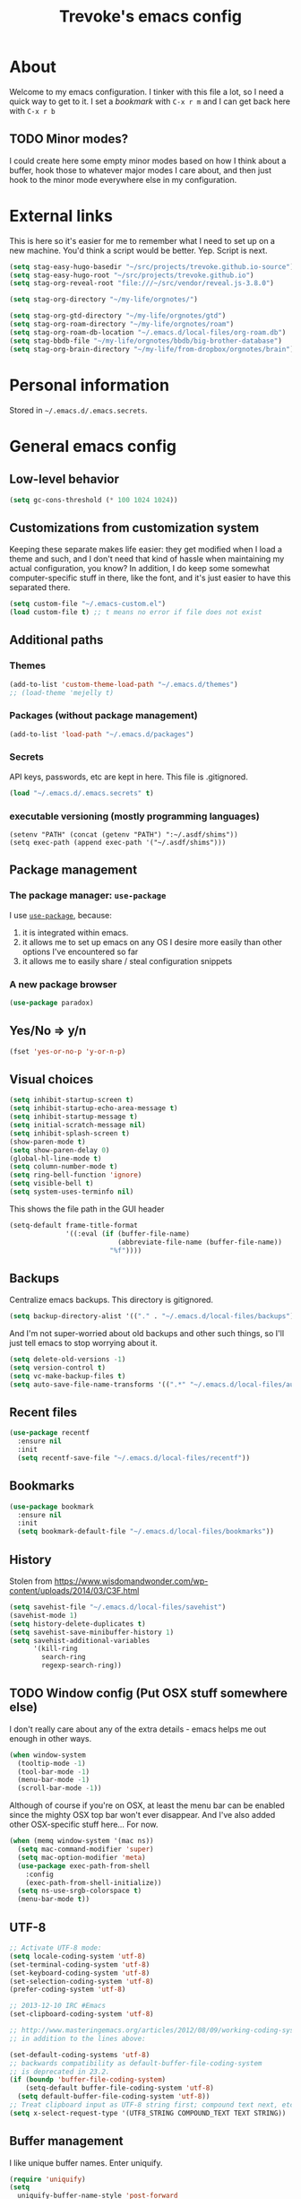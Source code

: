 #+TITLE: Trevoke's emacs config
#+OPTIONS: toc:4 h:4

* About
<<babel-init>>
Welcome to my emacs configuration.
I tinker with this file a lot, so I need a quick way to get to it.
I set a [[*Bookmarks][bookmark]] with =C-x r m= and I can get back here with =C-x r b=
** TODO Minor modes?
I could create here some empty minor modes based on how I think about a buffer, hook those to whatever major modes I care about, and then just hook to the minor mode everywhere else in my configuration.
* External links
This is here so it's easier for me to remember what Ι need to set up on a new machine. You'd think a script would be better. Yep. Script is next.
#+begin_src emacs-lisp
(setq stag-easy-hugo-basedir "~/src/projects/trevoke.github.io-source")
(setq stag-easy-hugo-root "~/src/projects/trevoke.github.io")
(setq stag-org-reveal-root "file:///~/src/vendor/reveal.js-3.8.0")

(setq stag-org-directory "~/my-life/orgnotes/")

(setq stag-org-gtd-directory "~/my-life/orgnotes/gtd")
(setq stag-org-roam-directory "~/my-life/orgnotes/roam")
(setq stag-org-roam-db-location "~/.emacs.d/local-files/org-roam.db")
(setq stag-bbdb-file "~/my-life/orgnotes/bbdb/big-brother-database")
(setq stag-org-brain-directory "~/my-life/from-dropbox/orgnotes/brain")
#+end_src
* Personal information
Stored in ~~/.emacs.d/.emacs.secrets~.
* General emacs config
** Low-level behavior
#+begin_src emacs-lisp
(setq gc-cons-threshold (* 100 1024 1024))
#+end_src
** Customizations from customization system
Keeping these separate makes life easier: they get modified when I load a theme and such, and I don't need that kind of hassle when maintaining my actual configuration, you know?
In addition, I do keep some somewhat computer-specific stuff in there, like the font, and it's just easier to have this separated there.
#+BEGIN_SRC emacs-lisp
(setq custom-file "~/.emacs-custom.el")
(load custom-file t) ;; t means no error if file does not exist
#+END_SRC
** Additional paths
*** Themes
#+BEGIN_SRC emacs-lisp
(add-to-list 'custom-theme-load-path "~/.emacs.d/themes")
;; (load-theme 'mejelly t)
#+END_SRC
*** Packages (without package management)
#+BEGIN_SRC emacs-lisp
(add-to-list 'load-path "~/.emacs.d/packages")
#+END_SRC
*** Secrets
API keys, passwords, etc are kept in here. This file is .gitignored.
#+BEGIN_SRC emacs-lisp
(load "~/.emacs.d/.emacs.secrets" t)
#+END_SRC
*** executable versioning (mostly programming languages)
#+BEGIN_SRC elisp
  (setenv "PATH" (concat (getenv "PATH") ":~/.asdf/shims"))
  (setq exec-path (append exec-path '("~/.asdf/shims")))
#+END_SRC
** Package management
*** The package manager: =use-package=
I use [[https://github.com/jwiegley/use-package][=use-package=]], because:
1. it is integrated within emacs.
2. it allows me to set up emacs on any OS I desire more easily than other options I've encountered so far
3. it allows me to easily share / steal configuration snippets
*** A new package browser
#+BEGIN_SRC emacs-lisp
(use-package paradox)
#+END_SRC
** Yes/No => y/n
#+BEGIN_SRC emacs-lisp
(fset 'yes-or-no-p 'y-or-n-p)
#+END_SRC
** Visual choices
#+BEGIN_SRC emacs-lisp
(setq inhibit-startup-screen t)
(setq inhibit-startup-echo-area-message t)
(setq inhibit-startup-message t)
(setq initial-scratch-message nil)
(setq inhibit-splash-screen t)
(show-paren-mode t)
(setq show-paren-delay 0)
(global-hl-line-mode t)
(setq column-number-mode t)
(setq ring-bell-function 'ignore)
(setq visible-bell t)
(setq system-uses-terminfo nil)
#+END_SRC

This shows the file path in the GUI header
#+BEGIN_SRC emacs-lisp
  (setq-default frame-title-format
                '((:eval (if (buffer-file-name)
                             (abbreviate-file-name (buffer-file-name))
                           "%f"))))
#+END_SRC
** Backups
Centralize emacs backups. This directory is gitignored.
#+BEGIN_SRC emacs-lisp
(setq backup-directory-alist '(("." . "~/.emacs.d/local-files/backups")))
#+END_SRC
And I'm not super-worried about old backups and other such things, so I'll just tell emacs to stop worrying about it.
#+BEGIN_SRC emacs-lisp
(setq delete-old-versions -1)
(setq version-control t)
(setq vc-make-backup-files t)
(setq auto-save-file-name-transforms '((".*" "~/.emacs.d/local-files/auto-save-list/" t)))
#+END_SRC
** Recent files
#+begin_src emacs-lisp
(use-package recentf
  :ensure nil
  :init
  (setq recentf-save-file "~/.emacs.d/local-files/recentf"))
#+end_src
** Bookmarks
#+begin_src emacs-lisp
(use-package bookmark
  :ensure nil
  :init
  (setq bookmark-default-file "~/.emacs.d/local-files/bookmarks"))
#+end_src
** History
Stolen from https://www.wisdomandwonder.com/wp-content/uploads/2014/03/C3F.html
#+BEGIN_SRC emacs-lisp
(setq savehist-file "~/.emacs.d/local-files/savehist")
(savehist-mode 1)
(setq history-delete-duplicates t)
(setq savehist-save-minibuffer-history 1)
(setq savehist-additional-variables
      '(kill-ring
        search-ring
        regexp-search-ring))
#+END_SRC
** TODO Window config (Put OSX stuff somewhere else)
I don't really care about any of the extra details - emacs helps me out enough in other ways.
#+BEGIN_SRC emacs-lisp
(when window-system
  (tooltip-mode -1)
  (tool-bar-mode -1)
  (menu-bar-mode -1)
  (scroll-bar-mode -1))
#+END_SRC
Although of course if you're on OSX, at least the menu bar can be enabled since the mighty OSX top bar won't ever disappear.
And I've also added other OSX-specific stuff here... For now.
#+BEGIN_SRC emacs-lisp
  (when (memq window-system '(mac ns))
    (setq mac-command-modifier 'super)
    (setq mac-option-modifier 'meta)
    (use-package exec-path-from-shell
      :config
      (exec-path-from-shell-initialize))
    (setq ns-use-srgb-colorspace t)
    (menu-bar-mode t))
#+END_SRC
** UTF-8
#+BEGIN_SRC emacs-lisp
;; Activate UTF-8 mode:
(setq locale-coding-system 'utf-8)
(set-terminal-coding-system 'utf-8)
(set-keyboard-coding-system 'utf-8)
(set-selection-coding-system 'utf-8)
(prefer-coding-system 'utf-8)

;; 2013-12-10 IRC #Emacs
(set-clipboard-coding-system 'utf-8)

;; http://www.masteringemacs.org/articles/2012/08/09/working-coding-systems-unicode-emacs/
;; in addition to the lines above:

(set-default-coding-systems 'utf-8)
;; backwards compatibility as default-buffer-file-coding-system
;; is deprecated in 23.2.
(if (boundp 'buffer-file-coding-system)
    (setq-default buffer-file-coding-system 'utf-8)
  (setq default-buffer-file-coding-system 'utf-8))
;; Treat clipboard input as UTF-8 string first; compound text next, etc.
(setq x-select-request-type '(UTF8_STRING COMPOUND_TEXT TEXT STRING))
#+END_SRC
** Buffer management
I like unique buffer names. Enter uniquify.
#+BEGIN_SRC emacs-lisp
(require 'uniquify)
(setq
  uniquify-buffer-name-style 'post-forward
  uniquify-separator ":")
#+END_SRC
Also, ibuffer is nicer than plain-old buffer window
#+BEGIN_SRC emacs-lisp
(global-set-key (kbd "C-x C-b") 'ibuffer-other-window)
(setq ibuffer-default-sorting-mode 'major-mode)
#+END_SRC
** Scrolling
#+BEGIN_SRC emacs-lisp
(setq scroll-step 1)
(setq scroll-conservatively 10000)
(setq auto-window-vscroll nil)
(setq mouse-wheel-scroll-amount '(1 ((shift) . 1))) ;; one line at a time
(setq mouse-wheel-progressive-speed nil) ;; don't accelerate scrolling
(setq mouse-wheel-follow-mouse t) ;; scroll window under mouse
#+END_SRC
** Frame management
*** Transparency
#+BEGIN_SRC emacs-lisp
(use-package seethru :pin "melpa")
#+END_SRC
** Window management
*** Window layout manager (eyebrowse)
Prefix key is =C-c C-w=
#+BEGIN_SRC emacs-lisp
(use-package eyebrowse
  :init (setq eyebrowse-new-workspace t)
  :config (eyebrowse-mode))
#+END_SRC
*** Winner-mode (undo/redo window changes)
Remember: =C-c <left>= and =C-c <right>=
#+BEGIN_SRC emacs-lisp
(winner-mode)
#+END_SRC
*** Windmove (move across windows with shift+arrow)
#+BEGIN_SRC emacs-lisp
  (windmove-default-keybindings)
  (add-hook 'org-shiftup-final-hook 'windmove-up)
  (add-hook 'org-shiftleft-final-hook 'windmove-left)
  (add-hook 'org-shiftdown-final-hook 'windmove-down)
  (add-hook 'org-shiftright-final-hook 'windmove-right)

#+END_SRC
*** Move to new window when splitting
Taken from http://www.reddit.com/r/emacs/comments/25v0eo/you_emacs_tips_and_tricks/chldury
#+BEGIN_SRC emacs-lisp
(defun stag-vsplit-last-buffer (prefix)
  (interactive "p")
  (split-window-vertically)
  (other-window 1 nil)
  (unless prefix
          (switch-to-next-buffer)))

(defun stag-hsplit-last-buffer (prefix)
  (interactive "p")
  (split-window-horizontally)
  (other-window 1 nil)
  (unless prefix
    (switch-to-next-buffer)))

(global-set-key (kbd "C-x 2") 'stag-vsplit-last-buffer)
(global-set-key (kbd "C-x 3") 'stag-hsplit-last-buffer)
#+END_SRC
** Interacting with emacs
*** Fonts and stuff
I found this function online somewhere, before I thought tracking code origin for this config file might matter.
All it does is tell you what face is at point.
#+BEGIN_SRC emacs-lisp
(defun stag-what-face (pos)
  (interactive "d")
  (let ((face (or (get-char-property pos 'read-face-name)
                  (get-char-property pos 'face))))
    (if face (message "Face: %s" face) (message "No face at %d" pos))))
#+END_SRC
*** evil-mode
Because sometimes, vim.
#+BEGIN_SRC emacs-lisp
(use-package evil)
#+END_SRC
*** Disable C-z to minimize
Suspend emacs？ I'll use C-x C-z.
#+BEGIN_SRC emacs-lisp
(global-unset-key (kbd "C-z"))
(global-unset-key (kbd "C-x C-z"))
#+END_SRC
** text scaling
This handy little package increases the size of the font in the whole frame.
#+BEGIN_SRC emacs-lisp
(use-package default-text-scale
  :bind (("C-x C-=" . default-text-scale-increase)
         ("C-x C--" . default-text-scale-decrease)))
#+END_SRC
** Color themes
#+BEGIN_SRC emacs-lisp
(use-package modus-operandi-theme :defer t)
(use-package modus-vivendi-theme :defer t)
#+END_SRC

** Define text interactions
*** Use visual-line-mode
#+BEGIN_SRC emacs-lisp
(remove-hook 'text-mode-hook #'turn-on-auto-fill)
(add-hook 'text-mode-hook 'turn-on-visual-line-mode)
#+END_SRC
*** Redefine kill-region and backward-kill-word
I used Bash for a long time. This allows me to keep using Ctrl-w to delete a word backward.
#+BEGIN_SRC emacs-lisp
(global-set-key (kbd "C-w") 'backward-kill-word)
(global-set-key (kbd "C-x C-k") 'kill-region)
#+END_SRC
*** Move down real line by real line
#+BEGIN_SRC emacs-lisp
(setq line-move-visual nil)
#+END_SRC
*** Sentences end with a single space
#+BEGIN_SRC emacs-lisp
(setq sentence-end-double-space nil)
#+END_SRC
*** Inserting new lines before/after current one
#+BEGIN_SRC emacs-lisp
(defun stag-insert-line-below ()
  "Insert and auto-indent line below cursor, like in vim."
  (interactive)
  (move-end-of-line 1)
  (open-line 1)
  (next-line)
  (indent-for-tab-command))

(defun stag-insert-line-above ()
  "Insert and auto-indent line above cursor, like in vim."
  (interactive)
  (previous-line)
  (move-end-of-line 1)
  (stag-insert-line-below))

(global-set-key (kbd "C-o") 'stag-insert-line-below)
(global-set-key (kbd "C-M-o") 'stag-insert-line-above)
#+END_SRC

*** Navigating text
avy is kinda badass.
#+BEGIN_SRC emacs-lisp
(use-package avy
    :bind (("C-c j" . avy-goto-char-2)
           ("C-x j" . avy-po-mark)))
#+END_SRC
* Extending emacs with engines

** minibuffer
#+begin_src emacs-lisp
    ;;   (setq completion-flex-nospace nil)
  ;;   (setq completion-pcm-complete-word-inserts-delimiters t)
  ;;   (setq completion-pcm-word-delimiters "-_./:| ")
  ;;   (setq completion-show-help nil)
    ;;   (setq completions-format 'vertical)   ; *Completions* buffer
  ;;   (setq enable-recursive-minibuffers t)
  ;;   (setq read-answer-short t)

(use-package minibuffer
  :ensure nil
  :demand
  :custom
  (completion-styles '(partial-completion initials))
  (completion-category-defaults nil)
  (completion-cycle-threshold t)
  (completion-ignore-case t)
  (completion-prompt-speed-threshold 80)
  (read-buffer-completion-ignore-case t)
  (read-file-name-completion-ignore-case t)
;;  (completions-format 'vertical)
  (resize-mini-windows t)
  :config
  (file-name-shadow-mode 1)
  (minibuffer-depth-indicate-mode 1)
  (minibuffer-electric-default-mode 1)
  :bind (("C-x C-m" . execute-extended-command)))


#+end_src
** Command completion
#+BEGIN_SRC emacs-lisp
  (use-package icomplete
    :ensure nil
    :demand
    :config
    (setq icomplete-delay-completions-threshold 100)
    (setq icomplete-max-delay-chars 2)
    (setq icomplete-compute-delay 0.2)
    (setq icomplete-show-matches-on-no-input t)
    (setq icomplete-hide-common-prefix nil)
    (setq icomplete-prospects-height 1)
    (setq icomplete-separator (propertize " · " 'face 'shadow))
    ;; (setq icomplete-separator " │ ")
    ;; (setq icomplete-separator " ┆ ")
    ;; (setq icomplete-separator " ¦ ")
    ;; (setq icomplete-separator " ┆ ")
    (setq icomplete-with-completion-tables t)
    (setq icomplete-tidy-shadowed-file-names t)
    (icomplete-mode 1))

  (use-package icomplete-vertical
    :after (minibuffer icomplete)
    :config
    (setq icomplete-vertical-prospects-height 10)
    (setq icomplete-prospects-height 10)
    (icomplete-vertical-mode 1))
#+END_SRC
** Text Completion
*** company-mode
#+BEGIN_SRC emacs-lisp
(use-package company)
#+END_SRC
*** Snippets
Snippets; when you've tried 'em, it's hard to do without 'em. I mean, keystrokes, who needs 'em, right?
#+BEGIN_SRC emacs-lisp
(use-package yasnippet :diminish yas-minor-mode)
#+END_SRC
** In-buffer navigation
#+begin_src emacs-lisp
(use-package imenu
  :ensure nil
  :demand
  :config
  (setq imenu-use-markers t)
  (setq imenu-auto-rescan t)
  (setq imenu-auto-rescan-maxout 600000)
  (setq imenu-max-item-length 100)
  (setq imenu-use-popup-menu nil)
  (setq imenu-eager-completion-buffer t)
  (setq imenu-space-replacement " ")
  (setq imenu-level-separator "/"))

(use-package imenu-list
  :after imenu)
#+end_src
** Project navigation
Projectile is pretty sweet.
#+BEGIN_SRC emacs-lisp
(use-package projectile
  :after icomplete
  :diminish projectile-mode
  :init
  (setq projectile-known-projects-file "~/.emacs.d/local-files/projectile-bookmarks.eld")
  (setq projectile-cache-file "~/.emacs.d/local-files/projectile.cache")
  :config
  (projectile-global-mode)
  (setq projectile-completion-system 'default)
  :bind (("C-c p" . projectile-command-map)))
#+END_SRC

** Searching
*** Anzu (about search results)                            :external:minor:
#+BEGIN_SRC emacs-lisp
  (use-package anzu
    :config (global-anzu-mode t)
    :bind (("M-%" . anzu-query-replace)
           ("C-M-%" . anzu-query-replace-regexp)))
#+END_SRC
*** Silver searcher + Wgrep-ag
Sometimes after you've found a bunch of things, you want to edit.. Kind of a find-and-replace sort of deal, maybe?

I forget the basic keybindings all the time: After a search using =ag=, use C-c C-p to start editing the results buffer, and use C-c C-c to save the changes and C-c C-k to cancel.
#+BEGIN_SRC emacs-lisp
(use-package ag
  :config
  (setq ag-reuse-buffers 't))

(use-package wgrep-ag
  :after ag
    :init  (add-hook 'ag-mode-hook 'wgrep-ag-setup)
    :config (autoload 'wgrep-ag-setup "wgrep-ag"))
#+END_SRC
* File system browsing
** Dired
dired-jump is awesome (C-x C-j in any buffer)
#+BEGIN_SRC emacs-lisp
(require 'dired-x)
#+END_SRC

#+BEGIN_SRC emacs-lisp
;; Changed my mind. I prefer seeing just the files:
 (add-hook 'dired-mode-hook 'dired-hide-details-mode)

;; Auto-refresh silently
 (setq global-auto-revert-non-file-buffers t)
 (setq auto-revert-verbose nil)
#+END_SRC

This will make org-mode behave kinda like a two-pane file manager: with two direds open, you can copy/rename and the default target will be the other pane.
Using split-window-vertically from the first dired might be required to make this work.
#+BEGIN_SRC emacs-lisp
(setq dired-dwim-target t)
#+END_SRC

OSX.. Windows.. *sigh*.
#+BEGIN_SRC emacs-lisp
(setq ls-lisp-use-insert-directory-program nil)
(require 'ls-lisp)
#+END_SRC

It's also nice to have dired with M-< and M-> take you to first and last file
#+BEGIN_SRC emacs-lisp
(require 'dired)
(defun dired-back-to-top ()
  (interactive)
  (beginning-of-buffer)
  (next-line 2))

(define-key dired-mode-map
  (vector 'remap 'beginning-of-buffer) 'dired-back-to-top)

(defun dired-jump-to-bottom ()
  (interactive)
  (end-of-buffer)
  (next-line -1))

(define-key dired-mode-map
  (vector 'remap 'end-of-buffer) 'dired-jump-to-bottom)
#+END_SRC
** Tramp
hadoop with tramp, please.
=C-x C-f /hdfs:username@hadoop-server:/path/to/dir/or/file=
#+BEGIN_SRC emacs-lisp
(use-package tramp-hdfs :pin "melpa")
#+END_SRC

* Org-mode
org-mode itself is in the init.el file. here's additional config for it.
I've been having some issues exporting, so I'm actively loading libraries here.
#+BEGIN_SRC emacs-lisp

;; have to do this because org comes preinstalled with emacs
(advice-add 'package-installed-p :around 'package-from-archive)
(use-package org
  :pin "org"
  :ensure org-plus-contrib
  :init
  (setq org-directory stag-org-directory)
  (setq org-id-track-globally t)
  (setq org-id-locations-file "~/.emacs.d/local-files/.org-id-locations"))
(advice-remove 'package-installed-p 'package-from-archive)

(use-package org-macro :ensure nil :after org)
(use-package ob-exp :ensure nil :after org)
(use-package org-compat :ensure nil :after org)
(use-package ox :ensure nil :after org)
(use-package ox-md :ensure nil :after ox)

;; (use-package ox-pandoc)
#+END_SRC
** Generic org-mode configuration
#+BEGIN_SRC emacs-lisp
    (setq org-src-fontify-natively t)
    (add-to-list 'auto-mode-alist '(".org.txt$" . org-mode))

    (setq org-startup-indented t)
    (setq org-cycle-separator-lines 0)
    (setq org-goto-interface 'outline-path-completion) ;; useful with C-c C-j
    (setq org-M-RET-may-split-line '((default .t) (headline . nil)))
#+END_SRC
** Org bullets
#+BEGIN_SRC emacs-lisp
  (use-package org-bullets
    :init (add-hook 'org-mode-hook 'org-bullets-mode))
#+END_SRC
** Adding images
#+BEGIN_SRC emacs-lisp
  (use-package org-download)
#+END_SRC
** keybindings
#+BEGIN_SRC emacs-lisp
  (global-set-key "\C-cl" 'org-store-link)
  (global-set-key "\C-cb" 'org-switchb)
  (org-defkey org-mode-map "\C-cr" 'org-refile)
#+END_SRC
** Calendar
#+begin_src emacs-lisp
  (use-package org-gcal
    :pin "melpa"
    :after org-agenda
    :init
    (setq persist--directory-location "~/.emacs.d/local-files/")
    (setq org-gcal-dir "~/.emacs.d/local-files/org-gcal/"))

  (use-package calfw-gcal :pin "melpa"
    :after calfw-org)

  (use-package calfw-org
    :after (org-gcal calfw)
    :config
    (require 'calfw-org))

  (use-package calfw
    :config
    (setq cfw:fchar-junction ?╋
          cfw:fchar-vertical-line ?┃
          cfw:fchar-horizontal-line ?━
          cfw:fchar-left-junction ?┣
          cfw:fchar-right-junction ?┫
          cfw:fchar-top-junction ?┯
          cfw:fchar-top-left-corner ?┏
          cfw:fchar-top-right-corner ?┓))
#+end_src
* GTD (Getting Things Done)
#+BEGIN_SRC emacs-lisp

  (use-package org-gtd
    :after org
    :demand t
    :pin melpa
    :custom
    ;; where org-gtd will put its files. This value is also the default one.
    (org-gtd-directory stag-org-gtd-directory)
    ;; package: https://github.com/Malabarba/org-agenda-property
    ;; this is so you can see who an item was delegated to in the agenda
    (org-agenda-property-list '("DELEGATED_TO"))
    ;; I think this makes the agenda easier to read
    (org-agenda-property-position 'next-line)
    ;; package: https://www.nongnu.org/org-edna-el/
    ;; org-edna is used to make sure that when a project task gets DONE,
    ;; the next TODO is automatically changed to NEXT.
    (org-edna-use-inheritance t)
    (org-edna-load)
    :bind
    (("C-c d c" . org-gtd-capture) ;; add item to inbox
     ("C-c d a" . org-agenda-list) ;; see what's on your plate today
     ("C-c d p" . org-gtd-process-inbox) ;; process entire inbox
     ("C-c d n" . org-gtd-show-all-next) ;; see all NEXT items
     ("C-c d s" . org-gtd-show-stuck-projects)) ;; see projects that don't have a NEXT item
    :init
    ;; the keybinding to hit when you're done editing an item in the processing phase
    (bind-key "C-c c" 'org-gtd-clarify-finalize))
#+END_SRC
** Agenda
#+BEGIN_SRC emacs-lisp
  (use-package org-agenda
    :ensure nil
    :no-require t
    :after (org-gtd)
    ;; :demand t
    :custom
    (org-agenda-diary-file 'diary-file)
    (org-agenda-include-diary t)
    (org-agenda-restore-windows-after-quit t)
    (org-agenda-sticky t)
    (org-agenda-window-setup 'other-window)
    (org-agenda-skip-deadline-if-done t)
    (org-agenda-skip-scheduled-if-done t)
    (org-agenda-start-on-weekday nil)
    (org-agenda-files `(,org-gtd-directory))
    (org-agenda-custom-commands '(("g" "Scheduled today and all NEXT items" ((agenda "" ((org-agenda-span 1))) (todo "NEXT"))))))
#+END_SRC
** Diary
#+BEGIN_SRC emacs-lisp
(setq diary-file (concat org-directory "diary-file.org"))

(setq view-diary-entries-initially t
      mark-diary-entries-in-calendar t
      diary-number-of-entries 7)
(add-hook 'diary-display-hook 'diary-fancy-display)
#+END_SRC
** Calendar, dates, times
#+BEGIN_SRC emacs-lisp
(setq calendar-week-start-day 1) ;; Monday
(add-hook 'today-visible-calendar-hook 'calendar-mark-today)
#+END_SRC

** Action Tags
These are tags to add to tasks, such as types of action, mindset I need to be in, tool Ι need to have, emotional reward I'll get from doing the action, etc. Whatever helps me pick a task to accomplish.
#+BEGIN_SRC emacs-lisp
  (setq org-tag-alist '(("@home" . ?h)
                        ("@work" . ?w)
                        ("@nonet" . ?n)
                        ("code")))
#+END_SRC
** Captures
#+BEGIN_SRC emacs-lisp
  (use-package org-capture
    :ensure nil
    :after org-gtd
    :config
    (setq org-default-notes-file (concat org-directory "notes.org"))

    (setq org-capture-templates `(("i" "Inbox"
                                 entry (file ,(org-gtd--path org-gtd-inbox-file-basename))
                                 "* %?\n%U\n\n  %i"
                                 :kill-buffer t)
                                ("t" "Todo with link"
                                 entry (file ,(org-gtd--path org-gtd-inbox-file-basename))
                                 "* %?\n%U\n\n  %i\n  %a"
                                 :kill-buffer t))))
#+END_SRC
** Refiling
#+BEGIN_SRC emacs-lisp
  (setq org-refile-use-outline-path 'file)
  (setq org-outline-path-complete-in-steps nil)
  (setq org-refile-allow-creating-parent-nodes t)
  (setq org-log-refile 'time)
#+END_SRC
** references - org-roam
#+BEGIN_SRC emacs-lisp
(use-package org-roam
      :pin melpa
      :after org
      :init
      (setq org-roam-db-location stag-org-roam-db-location)
      :hook
      (after-init . org-roam-mode)
      :custom
      (org-roam-directory stag-org-roam-directory)
      :bind
      ("C-c n l" . org-roam)
      ("C-c n t" . org-roam-today)
      ("C-c n f" . org-roam-find-file)
      ("C-c n i" . org-roam-insert)
      ("C-c n g" . org-roam-show-graph))
#+END_SRC
* Version control
** Git
*** Editing various git files
#+BEGIN_SRC emacs-lisp
(use-package gitconfig-mode)
#+END_SRC
*** Walking through a file's history
#+BEGIN_SRC emacs-lisp
(use-package git-timemachine)
#+END_SRC
*** Magit
Magit is a pretty amazing interface to git.
#+BEGIN_SRC emacs-lisp
(use-package magit
  :bind ("C-c g" . magit-status)
  :config (setq magit-last-seen-setup-instructions "1.4.0")
          (setq magit-completing-read-function 'magit-builtin-completing-read)
          (setq magit-popup-use-prefix-argument 'default))
#+END_SRC
**** Magit + gitflow
With this configuration, using C-f in a status buffer will trigger the gitflow selectors.
#+BEGIN_SRC emacs-lisp
(use-package magit-gitflow
  :after magit
  :config (add-hook 'magit-mode-hook 'turn-on-magit-gitflow))
#+END_SRC
* Programming
** TODO get a LSP configuration going in here
** Folding code
#+BEGIN_SRC emacs-lisp
  (use-package origami
    :pin "melpa"
    :config (global-origami-mode))
#+END_SRC
** Indentation
Always spaces. Always.
#+BEGIN_SRC emacs-lisp
(setq-default indent-tabs-mode nil)
(setq backward-delete-char-untabify-method 'untabify)
#+END_SRC
** code tagging
This is using GNU Global.
#+BEGIN_SRC emacs-lisp
(use-package ggtags
  :config
  (setq tags-case-fold-search nil)
  :bind ("<f7>" . ggtags-create-tags))
#+END_SRC
** Basic changes I want made to any code buffer
Makes it easy to type things like {} or [] or () and magically add an extra line between the two so you can type there
#+BEGIN_SRC emacs-lisp
;; This function comes from http://stackoverflow.com/a/22109370/234025
(defun stag-enter-key-dwim ()
  "Inserts an extra newline between matching separators(?) and indents it, if it can, otherwise behaves like normal enter key"
  (interactive)
  (let ((break-open-pair (or (and (looking-back "{") (looking-at "}"))
                             (and (looking-back ">") (looking-at "<"))
                             (and (looking-back "(") (looking-at ")"))
                             (and (looking-back "\\[") (looking-at "\\]")))))
    (comment-indent-new-line)
    (when break-open-pair
      (save-excursion
        (comment-indent-new-line))
       (indent-for-tab-command))))
#+END_SRC

Here's where I plug in every modification I want in a code buffer
#+BEGIN_SRC emacs-lisp
(use-package smartparens)

(defun stag-code-modes-hook ()
  "A couple of changes I like to make to my code buffers"
;;    (projectile-mode)
    (linum-mode t)
    (smartparens-mode)
    (yas-minor-mode)
;;    (ggtags-mode)
    (add-hook 'before-save-hook 'whitespace-cleanup)
    (local-set-key "\C-m" 'stag-enter-key-dwim))

(add-hook 'prog-mode-hook 'stag-code-modes-hook)
#+END_SRC
** 80-column limit
#+BEGIN_SRC emacs-lisp
(use-package fill-column-indicator
  :config
  (setq fci-rule-column 80)
  (add-hook 'prog-mode-hook 'fci-mode))
#+END_SRC
** Expand region
One of the features that makes IDEA's editors awesome is the way you can expand selection. This plugin replicates the feature.
#+BEGIN_SRC emacs-lisp
  (use-package expand-region
    :bind (("C-c <up>" . er/expand-region)
           ("C-c <down>" . er/contract-region)))
#+END_SRC
** Log files
Auto-tail, please.
#+BEGIN_SRC emacs-lisp
(add-to-list 'auto-mode-alist '("\\.log\\'" . auto-revert-mode))
#+END_SRC
** Cucumber
#+BEGIN_SRC emacs-lisp
(use-package feature-mode)
#+END_SRC
** Docker
#+BEGIN_SRC emacs-lisp
(use-package docker-compose-mode)
(use-package docker-tramp)
(use-package dockerfile-mode)
#+END_SRC
** emacs lisp
#+BEGIN_SRC emacs-lisp
  (use-package paredit
    :init
    (add-hook 'lisp-mode-hook 'paredit-mode)
    (add-hook 'emacs-lisp-mode-hook 'paredit-mode))

  (add-hook 'emacs-lisp-mode-hook 'turn-on-eldoc-mode)
  (add-hook 'lisp-interaction-mode-hook 'turn-on-eldoc-mode)
  (add-hook 'ielm-mode-hook 'turn-on-eldoc-mode)
#+END_SRC
** Elm
#+BEGIN_SRC emacs-lisp
(use-package elm-mode)
#+END_SRC
** Elixir
#+BEGIN_SRC emacs-lisp
  (use-package elixir-mode
    :after projectile
    :config
    (setq projectile-globally-ignored-directories
    (cons ".elixir_ls" projectile-globally-ignored-directories)))

  (use-package elixir-yasnippets
    :after elixir-mode)
#+END_SRC
** CSS
#+BEGIN_SRC emacs-lisp
  (setq css-indent-offset 2)

  (use-package rainbow-mode
    :pin "gnu"
    :init
    (add-hook 'scss-mode-hook 'rainbow-mode)
    (add-hook 'css-mode-hook 'rainbow-mode))

  (use-package scss-mode
    :mode "\\.scss$"
    :init (add-hook 'scss-mode-hook 'flymake-mode))

#+END_SRC
** Golang
*** Golang mode
Let's run tests easily, shall we?
And let's have gofmt chew my code when I save the file.
#+BEGIN_SRC elisp
  (use-package go-mode
    :bind (:map go-mode-map
                ("C c r s" . go-test-current-file))
    :init
    (defun stag-go-mode ()
      (add-hook 'before-save-hook 'gofmt-before-save nil t)) ;; chew my code
    (add-hook 'go-mode-hook 'stag-go-mode))

(use-package company-go
  :after (go-mode company)
  :config (set (make-local-variable 'company-backends) '(company-go)))
#+END_SRC
*** TODO Packages to be added
- (use-package go-eldoc)
- (use-package go-playground)
- (use-package go-projectile)
- (use-package gore-mode)
- (use-package gorepl-mode)
- (use-package gotest)
** Haskell
#+BEGIN_SRC emacs-lisp
(use-package intero :pin "melpa-stable")
#+END_SRC
** HTML
*** Web-mode                                               :external:major:
Here are all the extensions where I want web-mode enabled
#+BEGIN_SRC emacs-lisp
  (use-package flycheck)

  (use-package web-mode
    :after flycheck
    :mode "\\.mustache$" "\\.html$" "\\.erb$" "\\.jsx$" "\\.eex$" "\\.php$"
    :config
    (flycheck-define-checker eslint-checker
      "A JSX syntax and style checker based on JSXHint."

      :command ("eslint" source)
      :error-patterns
      ((error line-start (1+ nonl) ": line " line ", col " column ", " (message) line-end))
      :modes (web-mode))

    (add-hook 'web-mode-hook
              (lambda ()
                (when (equal web-mode-content-type "jsx")
                  ;; enable flycheck
                  (flycheck-select-checker 'eslint-checker)
                  (flycheck-mode))))

    ;; And I think all this should be indented with 2 spaces.
    (setq web-mode-markup-indent-offset 2)
    (setq web-mode-css-indent-offset 2)
    (setq web-mode-code-indent-offset 2)
    (setq web-mode-indent-style 2)

    ;; for better jsx syntax-highlighting in web-mode
    ;; - courtesy of Patrick @halbtuerke
    (defadvice web-mode-highlight-part (around tweak-jsx activate)
      (if (equal web-mode-content-type "jsx")
        (let ((web-mode-enable-part-face nil))
          ad-do-it)
        ad-do-it)))

(use-package company-web
      :after web-mode
      :config
      (add-to-list 'company-backends 'company-web-html)
      (add-to-list 'company-backends 'company-web-jade)
      (add-to-list 'company-backends 'company-web-slim))

  (use-package emmet-mode
    :after web-mode
    :init
    (add-hook 'html-mode-hook 'emmet-mode)
    (add-hook 'web-mode-hook 'emmet-mode))

#+END_SRC
** Javascript
*** Actual JS
**** js2-mode                                             :major:external:
#+BEGIN_SRC emacs-lisp
  (use-package js2-mode
    :mode "\\.js$"
    :init
    (add-hook 'js2-mode-hook 'stag-code-modes-hook)
    :config
    (setq js2-basic-offset 2)
    (setq js2-bounce-indent-p nil) ;; if I want to toggle indentation
    (setq js2-highlight-level 3))
#+END_SRC
**** tern-mode
https://truongtx.me/2014/04/20/emacs-javascript-completion-and-refactoring
#+BEGIN_SRC emacs-lisp
(use-package tern
  :init (add-hook 'js2-mode-hook 'tern-mode)
  :config)

(defun delete-tern-process ()
  (interactive)
  (delete-process "Tern"))
#+END_SRC
**** TODO inferior mode (Pick one? Keep both?)
#+BEGIN_SRC emacs-lisp
  (use-package js-comint)
  (use-package nodejs-repl)
#+END_SRC
**** snippets
#+BEGIN_SRC emacs-lisp
  (use-package react-snippets
    :pin "melpa")
#+END_SRC
*** json-mode
#+BEGIN_SRC emacs-lisp
(use-package json-mode :mode "\\.babelrc$")
(use-package json-reformat)
#+END_SRC
*** Typescript
**** REPL
#+BEGIN_SRC emacs-lisp
(use-package tide)
#+END_SRC
**** On-the-fly checking
#+BEGIN_SRC emacs-lisp
  (use-package tss
    :config
    (setq tss-popup-help-key "C-:")
    (setq tss-jump-to-definition-key "C->")
    (setq tss-implement-definition-key "C-c i")
    (tss-config-default))
#+END_SRC
**** Typescript major mode
#+BEGIN_SRC emacs-lisp
(use-package typescript-mode :pin "melpa"
  :init
  (add-hook 'typescript-mode-hook 'flymake-mode))
#+END_SRC
** Lisp
*** TODO Slime [ add quicklisp directory to the top of this file ]
#+BEGIN_SRC emacs-lisp
(use-package slime
  :config
  ;; (load (expand-file-name "~/quicklisp/slime-helper.el"))
  ;; ;; Replace "sbcl" with the path to your implementation
  ;; (setq inferior-lisp-program "clisp")
  )
#+END_SRC
** Python
#+BEGIN_SRC emacs-lisp
 (use-package elpy
   :config
   (add-hook 'python-mode-hook 'elpy-enable))
(use-package auto-virtualenv
  :pin "melpa"
  :config
  (add-hook 'python-mode-hook 'auto-virtualenv-set-virtualenv)
  (add-hook 'projectile-after-switch-project-hook  'auto-virtualenv-set-virtualenv))
#+END_SRC
** Ruby
*** Enh-ruby-mode
There's a few extra things I want started when I open a Ruby buffer
#+BEGIN_SRC emacs-lisp
  (defun stag-ruby-mode-hook ()
    (use-package ruby-refactor
      :diminish "rrf"
      :pin "melpa")
    (ruby-refactor-mode-launch)
    (inf-ruby-minor-mode)
    (modify-syntax-entry ?: ".") ;; Adds ":" to the word definition
    (rbenv-use-corresponding))

  (use-package enh-ruby-mode
    :pin "melpa"
    :interpreter "ruby"
    :mode "\\.rb$" "Guardfile" "\\.rake$" "\\.pryrc$" "Rakefile" "Capfile" "Gemfile" "\\.ru$"
    :init
    (setq enh-ruby-bounce-deep-indent t)
    (add-hook 'enh-ruby-mode-hook 'stag-code-modes-hook)
    (add-hook 'enh-ruby-mode-hook 'stag-ruby-mode-hook))
#+END_SRC
*** Project management
**** rbenv
#+BEGIN_SRC emacs-lisp
(use-package rbenv)
#+END_SRC
**** Project navigation
And I like projectile-rails to handle rails projects.
#+BEGIN_SRC emacs-lisp
(use-package projectile-rails
  :init
   (add-hook 'projectile-mode-hook 'projectile-rails-on))
#+END_SRC
*** Inferior Ruby
And I like pry better than irb, so have inf-ruby use pry.
#+BEGIN_SRC emacs-lisp
  (use-package inf-ruby
    :config
    (setq inf-ruby-default-implementation "pry")
    (use-package company-inf-ruby
      :pin "melpa"
      :config
      (add-to-list 'company-backends 'company-inf-ruby)))
#+END_SRC
*** Snippets
I use yasnippets, and I've downloaded a collection of snippets from here: https://github.com/bmaland/yasnippet-ruby-mode
*** Testing
**** rspec
#+BEGIN_SRC emacs-lisp
(use-package rspec-mode)
#+END_SRC
*** TODO packages to be added
- (use-package bundler)
- (use-package goto-gem)
- (use-package haml-mode)
- (use-package slim-mode)
- (use-package minitest)
- (use-package rbenv)
- (use-package robe)
- (use-package ruby-hash-syntax)
- (use-package ruby-refactor)
- (use-package yaml-mode)
** Rust
#+BEGIN_SRC emacs-lisp
  (use-package rust-mode
    :pin "melpa"
    :init
    (add-hook 'rust-mode-hook 'stag-code-modes-hook)
    (add-hook 'rust-mode-hook 'flycheck-mode)
    (add-hook 'rust-mode-hook 'flymake-mode))

    (use-package flycheck-rust
      :after rust-mode
      :pin "melpa")

    (use-package flymake-rust
      :after rust-mode
      :pin "melpa")

    (use-package cargo
      :after rust-mode)
#+END_SRC
** Shells
*** Generic shell things
**** TODO setup for shell
try ~native-complete~
**** Existing
#+BEGIN_SRC emacs-lisp
  (use-package shell-command
    :pin "melpa"
    :init (add-hook 'shell-mode-hook 'shell-command-completion-mode))
#+END_SRC
#+BEGIN_SRC emacs-lisp
(use-package xterm-color
  :config
  (add-hook 'comint-preoutput-filter-functions 'xterm-color-filter)
  (setq comint-output-filter-functions (remove 'ansi-color-process-output comint-output-filter-functions)))
#+END_SRC
*** Bash
#+BEGIN_SRC emacs-lisp
  (setq explicit-bash-args '("--noediting" "--login" "-i"))
  (require 'em-smart)

  (use-package bash-completion :config (bash-completion-setup))

  ;; (defadvice ansi-term (after advise-ansi-term-coding-system)
  ;;     (set-buffer-process-coding-system 'utf-8-unix 'utf-8-unix))
  ;; (ad-activate 'ansi-term)
#+END_SRC
*** Eshell
#+BEGIN_SRC emacs-lisp
(defun eshell/clear ()
  "Clear the eshell buffer."
  (let ((inhibit-read-only t))
    (erase-buffer)
    (eshell-send-input)))

(use-package eshell-did-you-mean
  :config
  (eshell-did-you-mean-setup))
#+END_SRC
*** Fish
#+BEGIN_SRC emacs-lisp
(use-package fish-mode)
#+END_SRC
** SQL
*** sqlup                                                  :minor:external:
auto-upcase SQL keywords as I type, please.
#+BEGIN_SRC emacs-lisp
(use-package sqlup-mode
  :init
  (add-hook 'sql-mode-hook 'sqlup-mode)
  (add-hook 'sql-interactive-mode-hook 'sqlup-mode))
#+END_SRC
** tintin
I maintain a tintin++ config, so this is at least convenient.
#+BEGIN_SRC emacs-lisp
(use-package tintin-mode :pin "marmalade")
#+END_SRC
* Writing
** Symbols
#+BEGIN_SRC emacs-lisp
(use-package xah-math-input
  :pin "melpa"
  :init
  (add-hook 'text-mode-hook 'xah-math-input-mode)
  (add-hook 'org-mode-hook 'xah-math-input-mode))
#+END_SRC
** COMMENT Fixing typos

Commented out because Ι had some issues writing in more than just English.

Source: http://endlessparentheses.com/ispell-and-abbrev-the-perfect-auto-correct.html

#+BEGIN_SRC emacs-lisp
  (define-key ctl-x-map "\C-i"
    #'endless/ispell-word-then-abbrev)

  (defun endless/ispell-word-then-abbrev (p)
    "Call `ispell-word', then create an abbrev for it.
  With prefix P, create local abbrev. Otherwise it will
  be global.
  If there's nothing wrong with the word at point, keep
  looking for a typo until the beginning of buffer. You can
  skip typos you don't want to fix with `SPC', and you can
  abort completely with `C-g'."
    (interactive "P")
    (let (bef aft)
      (save-excursion
        (while (if (setq bef (thing-at-point 'word))
                   ;; Word was corrected or used quit.
                   (if (ispell-word nil 'quiet)
                       nil ; End the loop.
                     ;; Also end if we reach `bob'.
                     (not (bobp)))
                 ;; If there's no word at point, keep looking
                 ;; until `bob'.
                 (not (bobp)))
          (backward-word))
        (setq aft (thing-at-point 'word)))
      (if (and aft bef (not (equal aft bef)))
          (let ((aft (downcase aft))
                (bef (downcase bef)))
            (define-abbrev
              (if p local-abbrev-table global-abbrev-table)
              bef aft)
            (message "\"%s\" now expands to \"%s\" %sally"
                     bef aft (if p "loc" "glob")))
        (user-error "No typo at or before point"))))

  (setq save-abbrevs 'silently)
  (setq-default abbrev-mode t)
#+END_SRC
** TeX
#+BEGIN_SRC emacs-lisp
  (require 'flymake)

  (defun flymake-get-tex-args (file-name)
    (list "pdflatex"
          (list "-file-line-error" "-draftmode" "-interaction=nonstopmode" file-name)))


  (setq TeX-auto-save t)
  (setq TeX-parse-self t)
  (setq TeX-save-query nil)

  (add-hook 'LaTeX-mode-hook 'flymake-mode)

  (setq ispell-program-name "aspell") ; could be ispell as well, depending on your preferences
  (setq ispell-dictionary "english") ; this can obviously be set to any language your spell-checking program supports

  (add-hook 'LaTeX-mode-hook 'flyspell-mode)
  (add-hook 'LaTeX-mode-hook 'flyspell-buffer)

  (defun stag-turn-on-outline-minor-mode ()
    (outline-minor-mode 1))

  (add-hook 'LaTeX-mode-hook 'stag-turn-on-outline-minor-mode)
  (add-hook 'latex-mode-hook 'stag-turn-on-outline-minor-mode)
  (setq outline-minor-mode-prefix "\C-c \C-o") ; Or something else
#+END_SRC
** Presentations
*** TODO Slides
**** revealjs
#+BEGIN_SRC emacs-lisp
  (use-package htmlize)
  (use-package ox-reveal
    :after htmlize
    :pin "melpa"
    :config
    (setq org-reveal-root stag-org-reveal-root))
#+END_SRC
** Email
*** Add BBDB
#+begin_src emacs-lisp
(use-package bbdb
  :after org
  :config
  (setq bbdb-file stag-bbdb-file)
  (require 'ol-bbdb))
#+end_src
*** Sending email
#+BEGIN_SRC emacs-lisp
(setq mail-user-agent 'message-user-agent)

(setq smtpmail-stream-type 'ssl
      smtpmail-smtp-server "smtp.gmail.com"
      smtpmail-smtp-service 465)
#+END_SRC

smtpmail-multi
#+BEGIN_SRC emacs-lisp
  (use-package smtpmail-multi
    :pin "melpa"
    :config
    (setq smtpmail-multi-accounts
          `((home . (,user-mail-address
                     "smtp.gmail.com"
                     587
                     ,user-mail-address
                     starttls
                     nil nil nil))))

    (setq smtpmail-multi-associations
          `((,user-mail-address home)))

    (setq smtpmail-multi-default-account 'home)

    (setq message-send-mail-function 'smtpmail-multi-send-it)

    (setq smtpmail-debug-info t)
    (setq smtpmail-debug-verbose t))
#+END_SRC
*** TODO Sending/Reading/Encrypting email
orgstruct++ was removed in org 9.2
It seems I may want to use orgalist.
#+BEGIN_SRC emacs-lisp
(use-package notmuch
  :after org
  :config
  (require 'ol-notmuch)
  (defun stag-email-hook ()
    (epa-mail-mode))

  (add-hook 'notmuch-message-mode-hook 'stag-email-hook))
#+END_SRC
** Blogging
#+BEGIN_SRC emacs-lisp
  (use-package easy-hugo
    :init
    (setq easy-hugo-org-header t)
    (setq easy-hugo-default-ext ".org")
    (setq easy-hugo-basedir stag-easy-hugo-basedir)
    (setq easy-hugo-url "http://blog.trevoke.net")
    (setq easy-hugo-root stag-easy-hugo-root)
    (setq easy-hugo-previewtime "300"))
#+END_SRC
** Markdown
#+BEGIN_SRC emacs-lisp
  (use-package markdown-mode
    :init
    (add-hook 'markdown-mode-hook 'turn-on-orgtbl))
#+END_SRC
*** TODO Github-Flavored Markdown (requires backend config?)
#+BEGIN_SRC emacs-lisp
(require 'ox-md)
#+END_SRC
*** TODO My orgtbl-to-gfm conversion (obsoleted by above?)
It's quite nice to use an orgtbl, but GFM is weird. This converts to a GFM table. use C-c C-c to generate / update GFM table.
#+BEGIN_SRC emacs-lisp
;;; orgtbl-to-gfm conversion function
;; Usage Example:
;;
;; <!-- BEGIN RECEIVE ORGTBL ${1:YOUR_TABLE_NAME} -->
;; <!-- END RECEIVE ORGTBL $1 -->
;;
;; <!--
;; #+ORGTBL: SEND $1 orgtbl-to-gfm
;; | $0 |
;; -->

(defun orgtbl-to-gfm (table params)
  "Convert the Orgtbl mode TABLE to GitHub Flavored Markdown."
  (let* ((alignment (mapconcat (lambda (x) (if x "|--:" "|---"))
                               org-table-last-alignment ""))
         (params2
          (list
           :splice t
           :hline (concat alignment "|")
           :lstart "| " :lend " |" :sep " | ")))
           (orgtbl-to-generic table (org-combine-plists params2 params))))

(defun stag-insert-org-to-gfm-table (table-name)
  (interactive "*sEnter table name: ")
  (insert "<!---
#+ORGTBL: SEND " table-name " orgtbl-to-gfm

-->
<!--- BEGIN RECEIVE ORGTBL " table-name " -->
<!--- END RECEIVE ORGTBL " table-name " -->")
  (previous-line)
  (previous-line)
  (previous-line))

  (global-set-key (kbd "C-c t") 'stag-insert-org-to-gfm-table)
#+END_SRC

* Communication Clients
** IRC
#+BEGIN_SRC emacs-lisp
(setq erc-lurker-hide-list '("JOIN" "PART" "QUIT"))
#+END_SRC
* Dashboard
This is the buffer I see when I start up emacs.
#+begin_src emacs-lisp
  (add-hook 'after-init-hook (lambda ()
                               (org-agenda nil "g")
                               (delete-other-windows)))
#+end_src
